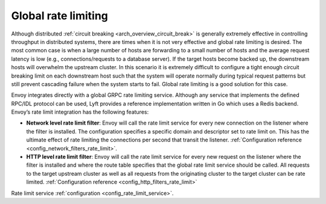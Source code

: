 .. _arch_overview_rate_limit:

Global rate limiting
====================

Although distributed :ref:`circuit breaking <arch_overview_circuit_break>` is generally extremely
effective in controlling throughput in distributed systems, there are times when it is not very
effective and global rate limiting is desired. The most common case is when a large number of hosts
are forwarding to a small number of hosts and the average request latency is low (e.g.,
connections/requests to a database server). If the target hosts become backed up, the downstream
hosts will overwhelm the upstream cluster. In this scenario it is extremely difficult to configure a
tight enough circuit breaking limit on each downstream host such that the system will operate
normally during typical request patterns but still prevent cascading failure when the system starts
to fail. Global rate limiting is a good solution for this case.

Envoy integrates directly with a global GRPC rate limiting service. Although any service that
implements the defined RPC/IDL protocol can be used, Lyft provides a reference implementation
written in Go which uses a Redis backend. Envoy’s rate limit integration has the following features:

* **Network level rate limit filter**: Envoy will call the rate limit service for every new
  connection on the listener where the filter is installed. The configuration specifies a specific
  domain and descriptor set to rate limit on. This has the ultimate effect of rate limiting the
  connections per second that transit the listener. :ref:`Configuration reference
  <config_network_filters_rate_limit>`.
* **HTTP level rate limit filter**: Envoy will call the rate limit service for every new request on
  the listener where the filter is installed and where the route table specifies that the global
  rate limit service should be called. All requests to the target upstream cluster as well as all 
  requests from the originating cluster to the target cluster can be rate limited.
  :ref:`Configuration reference <config_http_filters_rate_limit>`

Rate limit service :ref:`configuration <config_rate_limit_service>`.
